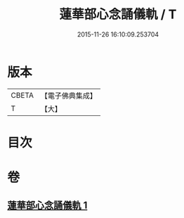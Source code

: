 #+TITLE: 蓮華部心念誦儀軌 / T
#+DATE: 2015-11-26 16:10:09.253704
* 版本
 |     CBETA|【電子佛典集成】|
 |         T|【大】     |

* 目次
* 卷
** [[file:KR6j0042_001.txt][蓮華部心念誦儀軌 1]]
